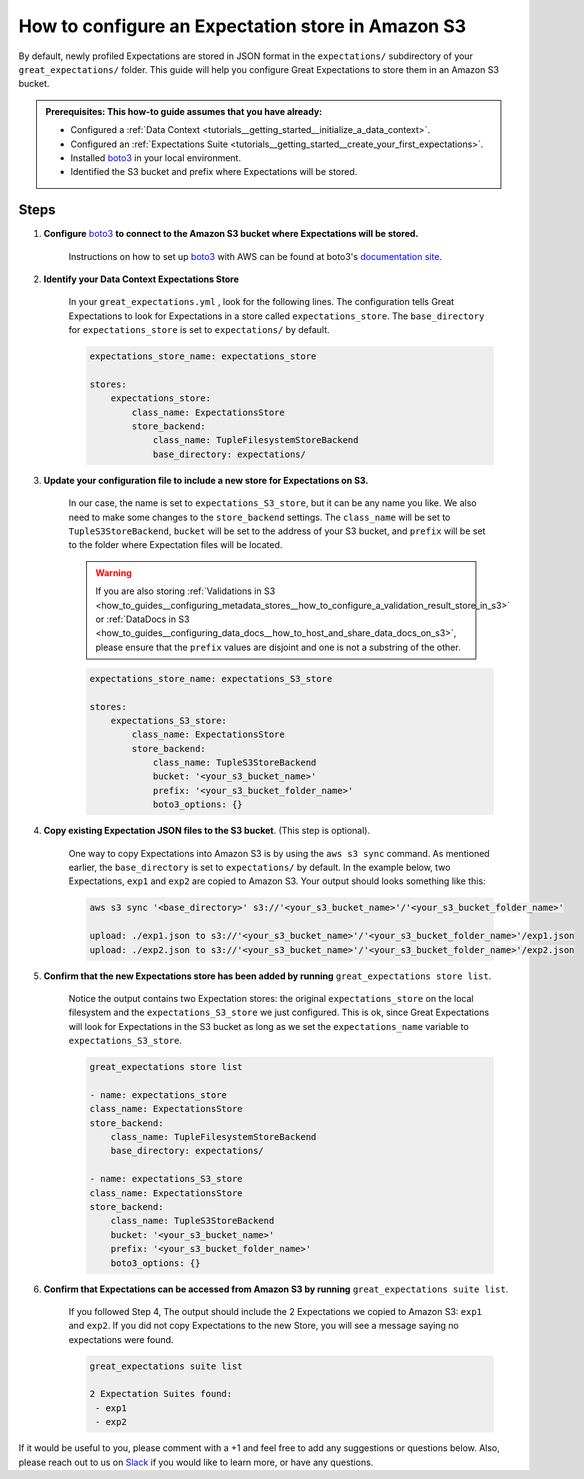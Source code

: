 .. _how_to_guides__configuring_metadata_stores__how_to_configure_an_expectation_store_in_amazon_s3:

How to configure an Expectation store in Amazon S3
==================================================

By default, newly profiled Expectations are stored in JSON format in the ``expectations/`` subdirectory of your ``great_expectations/`` folder.  This guide will help you configure Great Expectations to store them in an Amazon S3 bucket.

.. admonition:: Prerequisites: This how-to guide assumes that you have already:

    - Configured a :ref:`Data Context <tutorials__getting_started__initialize_a_data_context>`.
    - Configured an :ref:`Expectations Suite <tutorials__getting_started__create_your_first_expectations>`.
    - Installed `boto3 <https://github.com/boto/boto3>`_ in your local environment.
    - Identified the S3 bucket and prefix where Expectations will be stored.

Steps
-----

1. **Configure** `boto3 <https://github.com/boto/boto3>`_ **to connect to the Amazon S3 bucket where Expectations will be stored.**

    Instructions on how to set up `boto3 <https://github.com/boto/boto3>`_ with AWS can be found at boto3's `documentation site <https://boto3.amazonaws.com/v1/documentation/api/latest/index.html>`_.

2. **Identify your Data Context Expectations Store**

    In your ``great_expectations.yml`` , look for the following lines.  The configuration tells Great Expectations to look for Expectations in a store called ``expectations_store``. The ``base_directory`` for ``expectations_store`` is set to ``expectations/`` by default.


    .. code-block:: yaml

        expectations_store_name: expectations_store

        stores:
            expectations_store:
                class_name: ExpectationsStore
                store_backend:
                    class_name: TupleFilesystemStoreBackend
                    base_directory: expectations/



3. **Update your configuration file to include a new store for Expectations on S3.**

    In our case, the name is set to ``expectations_S3_store``, but it can be any name you like.  We also need to make some changes to the ``store_backend`` settings.  The ``class_name`` will be set to ``TupleS3StoreBackend``, ``bucket`` will be set to the address of your S3 bucket, and ``prefix`` will be set to the folder where Expectation files will be located.

    .. warning::
        If you are also storing :ref:`Validations in S3 <how_to_guides__configuring_metadata_stores__how_to_configure_a_validation_result_store_in_s3>` or :ref:`DataDocs in S3 <how_to_guides__configuring_data_docs__how_to_host_and_share_data_docs_on_s3>`,  please ensure that the ``prefix`` values are disjoint and one is not a substring of the other.

    .. code-block:: yaml

        expectations_store_name: expectations_S3_store

        stores:
            expectations_S3_store:
                class_name: ExpectationsStore
                store_backend:
                    class_name: TupleS3StoreBackend
                    bucket: '<your_s3_bucket_name>'
                    prefix: '<your_s3_bucket_folder_name>'
                    boto3_options: {}


4. **Copy existing Expectation JSON files to the S3 bucket**. (This step is optional).

    One way to copy Expectations into Amazon S3 is by using the ``aws s3 sync`` command.  As mentioned earlier, the ``base_directory`` is set to ``expectations/`` by default. In the example below, two Expectations, ``exp1`` and ``exp2`` are copied to Amazon S3.  Your output should looks something like this:

    .. code-block:: bash

        aws s3 sync '<base_directory>' s3://'<your_s3_bucket_name>'/'<your_s3_bucket_folder_name>'

        upload: ./exp1.json to s3://'<your_s3_bucket_name>'/'<your_s3_bucket_folder_name>'/exp1.json
        upload: ./exp2.json to s3://'<your_s3_bucket_name>'/'<your_s3_bucket_folder_name>'/exp2.json


5. **Confirm that the new Expectations store has been added by running** ``great_expectations store list``.

    Notice the output contains two Expectation stores: the original ``expectations_store`` on the local filesystem and the ``expectations_S3_store`` we just configured.  This is ok, since Great Expectations will look for Expectations in the S3 bucket as long as we set the ``expectations_name`` variable to ``expectations_S3_store``.

    .. code-block:: bash

        great_expectations store list

        - name: expectations_store
        class_name: ExpectationsStore
        store_backend:
            class_name: TupleFilesystemStoreBackend
            base_directory: expectations/

        - name: expectations_S3_store
        class_name: ExpectationsStore
        store_backend:
            class_name: TupleS3StoreBackend
            bucket: '<your_s3_bucket_name>'
            prefix: '<your_s3_bucket_folder_name>'
            boto3_options: {}


6. **Confirm that Expectations can be accessed from Amazon S3 by running** ``great_expectations suite list``.

    If you followed Step 4, The output should include the 2 Expectations we copied to Amazon S3: ``exp1`` and ``exp2``.  If you did not copy Expectations to the new Store, you will see a message saying no expectations were found.

    .. code-block:: bash

        great_expectations suite list

        2 Expectation Suites found:
         - exp1
         - exp2

If it would be useful to you, please comment with a +1 and feel free to add any suggestions or questions below.  Also, please reach out to us on `Slack <greatexpectations.io/slack>`_ if you would like to learn more, or have any questions.

.. discourse::
    :topic_identifier: 178
